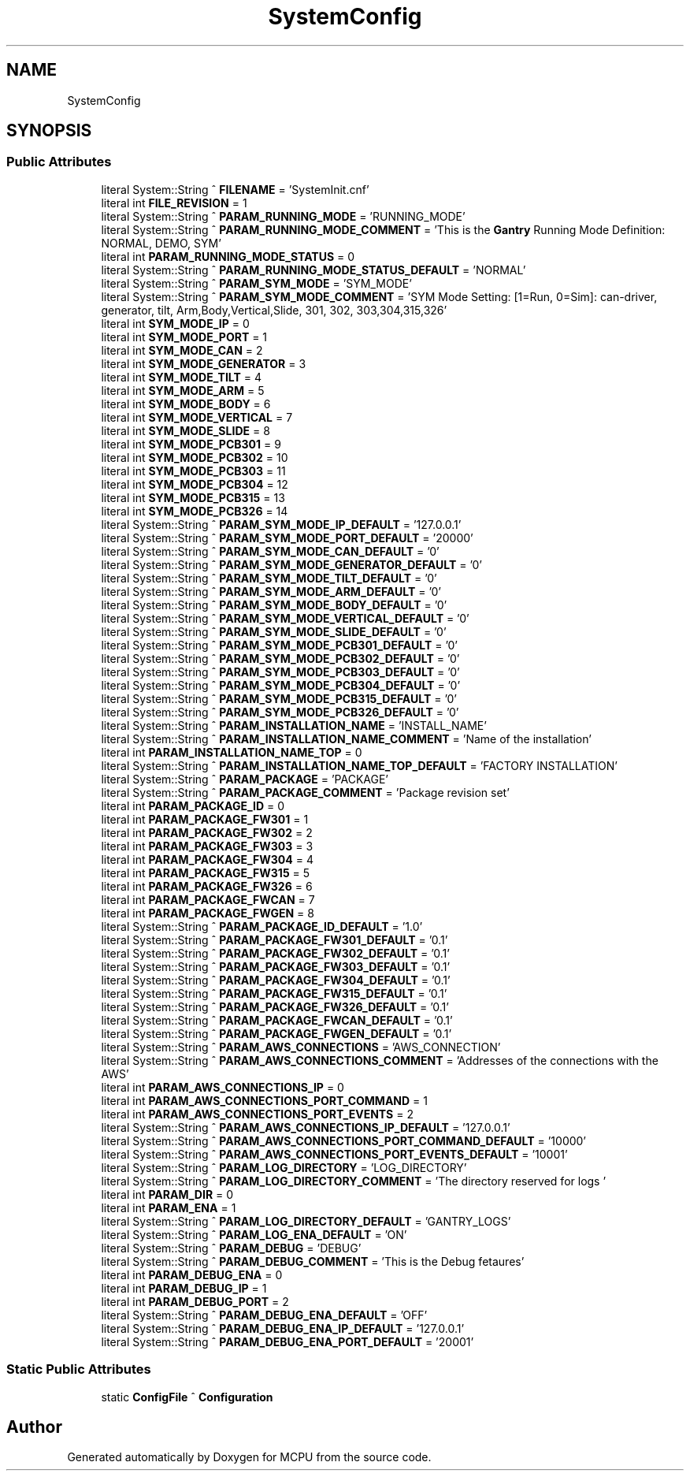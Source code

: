.TH "SystemConfig" 3 "Mon Sep 30 2024" "MCPU" \" -*- nroff -*-
.ad l
.nh
.SH NAME
SystemConfig
.SH SYNOPSIS
.br
.PP
.SS "Public Attributes"

.in +1c
.ti -1c
.RI "literal System::String ^ \fBFILENAME\fP = 'SystemInit\&.cnf'"
.br
.ti -1c
.RI "literal int \fBFILE_REVISION\fP = 1"
.br
.ti -1c
.RI "literal System::String ^ \fBPARAM_RUNNING_MODE\fP = 'RUNNING_MODE'"
.br
.ti -1c
.RI "literal System::String ^ \fBPARAM_RUNNING_MODE_COMMENT\fP = 'This is the \fBGantry\fP Running Mode Definition: NORMAL, DEMO, SYM'"
.br
.ti -1c
.RI "literal int \fBPARAM_RUNNING_MODE_STATUS\fP = 0"
.br
.ti -1c
.RI "literal System::String ^ \fBPARAM_RUNNING_MODE_STATUS_DEFAULT\fP = 'NORMAL'"
.br
.ti -1c
.RI "literal System::String ^ \fBPARAM_SYM_MODE\fP = 'SYM_MODE'"
.br
.ti -1c
.RI "literal System::String ^ \fBPARAM_SYM_MODE_COMMENT\fP = 'SYM Mode Setting: [1=Run, 0=Sim]: can\-driver, generator, tilt, Arm,Body,Vertical,Slide, 301, 302, 303,304,315,326'"
.br
.ti -1c
.RI "literal int \fBSYM_MODE_IP\fP = 0"
.br
.ti -1c
.RI "literal int \fBSYM_MODE_PORT\fP = 1"
.br
.ti -1c
.RI "literal int \fBSYM_MODE_CAN\fP = 2"
.br
.ti -1c
.RI "literal int \fBSYM_MODE_GENERATOR\fP = 3"
.br
.ti -1c
.RI "literal int \fBSYM_MODE_TILT\fP = 4"
.br
.ti -1c
.RI "literal int \fBSYM_MODE_ARM\fP = 5"
.br
.ti -1c
.RI "literal int \fBSYM_MODE_BODY\fP = 6"
.br
.ti -1c
.RI "literal int \fBSYM_MODE_VERTICAL\fP = 7"
.br
.ti -1c
.RI "literal int \fBSYM_MODE_SLIDE\fP = 8"
.br
.ti -1c
.RI "literal int \fBSYM_MODE_PCB301\fP = 9"
.br
.ti -1c
.RI "literal int \fBSYM_MODE_PCB302\fP = 10"
.br
.ti -1c
.RI "literal int \fBSYM_MODE_PCB303\fP = 11"
.br
.ti -1c
.RI "literal int \fBSYM_MODE_PCB304\fP = 12"
.br
.ti -1c
.RI "literal int \fBSYM_MODE_PCB315\fP = 13"
.br
.ti -1c
.RI "literal int \fBSYM_MODE_PCB326\fP = 14"
.br
.ti -1c
.RI "literal System::String ^ \fBPARAM_SYM_MODE_IP_DEFAULT\fP = '127\&.0\&.0\&.1'"
.br
.ti -1c
.RI "literal System::String ^ \fBPARAM_SYM_MODE_PORT_DEFAULT\fP = '20000'"
.br
.ti -1c
.RI "literal System::String ^ \fBPARAM_SYM_MODE_CAN_DEFAULT\fP = '0'"
.br
.ti -1c
.RI "literal System::String ^ \fBPARAM_SYM_MODE_GENERATOR_DEFAULT\fP = '0'"
.br
.ti -1c
.RI "literal System::String ^ \fBPARAM_SYM_MODE_TILT_DEFAULT\fP = '0'"
.br
.ti -1c
.RI "literal System::String ^ \fBPARAM_SYM_MODE_ARM_DEFAULT\fP = '0'"
.br
.ti -1c
.RI "literal System::String ^ \fBPARAM_SYM_MODE_BODY_DEFAULT\fP = '0'"
.br
.ti -1c
.RI "literal System::String ^ \fBPARAM_SYM_MODE_VERTICAL_DEFAULT\fP = '0'"
.br
.ti -1c
.RI "literal System::String ^ \fBPARAM_SYM_MODE_SLIDE_DEFAULT\fP = '0'"
.br
.ti -1c
.RI "literal System::String ^ \fBPARAM_SYM_MODE_PCB301_DEFAULT\fP = '0'"
.br
.ti -1c
.RI "literal System::String ^ \fBPARAM_SYM_MODE_PCB302_DEFAULT\fP = '0'"
.br
.ti -1c
.RI "literal System::String ^ \fBPARAM_SYM_MODE_PCB303_DEFAULT\fP = '0'"
.br
.ti -1c
.RI "literal System::String ^ \fBPARAM_SYM_MODE_PCB304_DEFAULT\fP = '0'"
.br
.ti -1c
.RI "literal System::String ^ \fBPARAM_SYM_MODE_PCB315_DEFAULT\fP = '0'"
.br
.ti -1c
.RI "literal System::String ^ \fBPARAM_SYM_MODE_PCB326_DEFAULT\fP = '0'"
.br
.ti -1c
.RI "literal System::String ^ \fBPARAM_INSTALLATION_NAME\fP = 'INSTALL_NAME'"
.br
.ti -1c
.RI "literal System::String ^ \fBPARAM_INSTALLATION_NAME_COMMENT\fP = 'Name of the installation'"
.br
.ti -1c
.RI "literal int \fBPARAM_INSTALLATION_NAME_TOP\fP = 0"
.br
.ti -1c
.RI "literal System::String ^ \fBPARAM_INSTALLATION_NAME_TOP_DEFAULT\fP = 'FACTORY INSTALLATION'"
.br
.ti -1c
.RI "literal System::String ^ \fBPARAM_PACKAGE\fP = 'PACKAGE'"
.br
.ti -1c
.RI "literal System::String ^ \fBPARAM_PACKAGE_COMMENT\fP = 'Package revision set'"
.br
.ti -1c
.RI "literal int \fBPARAM_PACKAGE_ID\fP = 0"
.br
.ti -1c
.RI "literal int \fBPARAM_PACKAGE_FW301\fP = 1"
.br
.ti -1c
.RI "literal int \fBPARAM_PACKAGE_FW302\fP = 2"
.br
.ti -1c
.RI "literal int \fBPARAM_PACKAGE_FW303\fP = 3"
.br
.ti -1c
.RI "literal int \fBPARAM_PACKAGE_FW304\fP = 4"
.br
.ti -1c
.RI "literal int \fBPARAM_PACKAGE_FW315\fP = 5"
.br
.ti -1c
.RI "literal int \fBPARAM_PACKAGE_FW326\fP = 6"
.br
.ti -1c
.RI "literal int \fBPARAM_PACKAGE_FWCAN\fP = 7"
.br
.ti -1c
.RI "literal int \fBPARAM_PACKAGE_FWGEN\fP = 8"
.br
.ti -1c
.RI "literal System::String ^ \fBPARAM_PACKAGE_ID_DEFAULT\fP = '1\&.0'"
.br
.ti -1c
.RI "literal System::String ^ \fBPARAM_PACKAGE_FW301_DEFAULT\fP = '0\&.1'"
.br
.ti -1c
.RI "literal System::String ^ \fBPARAM_PACKAGE_FW302_DEFAULT\fP = '0\&.1'"
.br
.ti -1c
.RI "literal System::String ^ \fBPARAM_PACKAGE_FW303_DEFAULT\fP = '0\&.1'"
.br
.ti -1c
.RI "literal System::String ^ \fBPARAM_PACKAGE_FW304_DEFAULT\fP = '0\&.1'"
.br
.ti -1c
.RI "literal System::String ^ \fBPARAM_PACKAGE_FW315_DEFAULT\fP = '0\&.1'"
.br
.ti -1c
.RI "literal System::String ^ \fBPARAM_PACKAGE_FW326_DEFAULT\fP = '0\&.1'"
.br
.ti -1c
.RI "literal System::String ^ \fBPARAM_PACKAGE_FWCAN_DEFAULT\fP = '0\&.1'"
.br
.ti -1c
.RI "literal System::String ^ \fBPARAM_PACKAGE_FWGEN_DEFAULT\fP = '0\&.1'"
.br
.ti -1c
.RI "literal System::String ^ \fBPARAM_AWS_CONNECTIONS\fP = 'AWS_CONNECTION'"
.br
.ti -1c
.RI "literal System::String ^ \fBPARAM_AWS_CONNECTIONS_COMMENT\fP = 'Addresses of the connections with the AWS'"
.br
.ti -1c
.RI "literal int \fBPARAM_AWS_CONNECTIONS_IP\fP = 0"
.br
.ti -1c
.RI "literal int \fBPARAM_AWS_CONNECTIONS_PORT_COMMAND\fP = 1"
.br
.ti -1c
.RI "literal int \fBPARAM_AWS_CONNECTIONS_PORT_EVENTS\fP = 2"
.br
.ti -1c
.RI "literal System::String ^ \fBPARAM_AWS_CONNECTIONS_IP_DEFAULT\fP = '127\&.0\&.0\&.1'"
.br
.ti -1c
.RI "literal System::String ^ \fBPARAM_AWS_CONNECTIONS_PORT_COMMAND_DEFAULT\fP = '10000'"
.br
.ti -1c
.RI "literal System::String ^ \fBPARAM_AWS_CONNECTIONS_PORT_EVENTS_DEFAULT\fP = '10001'"
.br
.ti -1c
.RI "literal System::String ^ \fBPARAM_LOG_DIRECTORY\fP = 'LOG_DIRECTORY'"
.br
.ti -1c
.RI "literal System::String ^ \fBPARAM_LOG_DIRECTORY_COMMENT\fP = 'The directory reserved for logs '"
.br
.ti -1c
.RI "literal int \fBPARAM_DIR\fP = 0"
.br
.ti -1c
.RI "literal int \fBPARAM_ENA\fP = 1"
.br
.ti -1c
.RI "literal System::String ^ \fBPARAM_LOG_DIRECTORY_DEFAULT\fP = '\\\\GANTRY_LOGS'"
.br
.ti -1c
.RI "literal System::String ^ \fBPARAM_LOG_ENA_DEFAULT\fP = 'ON'"
.br
.ti -1c
.RI "literal System::String ^ \fBPARAM_DEBUG\fP = 'DEBUG'"
.br
.ti -1c
.RI "literal System::String ^ \fBPARAM_DEBUG_COMMENT\fP = 'This is the Debug fetaures'"
.br
.ti -1c
.RI "literal int \fBPARAM_DEBUG_ENA\fP = 0"
.br
.ti -1c
.RI "literal int \fBPARAM_DEBUG_IP\fP = 1"
.br
.ti -1c
.RI "literal int \fBPARAM_DEBUG_PORT\fP = 2"
.br
.ti -1c
.RI "literal System::String ^ \fBPARAM_DEBUG_ENA_DEFAULT\fP = 'OFF'"
.br
.ti -1c
.RI "literal System::String ^ \fBPARAM_DEBUG_ENA_IP_DEFAULT\fP = '127\&.0\&.0\&.1'"
.br
.ti -1c
.RI "literal System::String ^ \fBPARAM_DEBUG_ENA_PORT_DEFAULT\fP = '20001'"
.br
.in -1c
.SS "Static Public Attributes"

.in +1c
.ti -1c
.RI "static \fBConfigFile\fP ^ \fBConfiguration\fP"
.br
.in -1c

.SH "Author"
.PP 
Generated automatically by Doxygen for MCPU from the source code\&.
